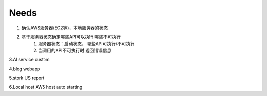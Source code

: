 ====================
Needs
====================
1. 确认AWS服务器(EC2等)，本地服务器的状态

2. 基于服务器状态确定哪些API可以执行 哪些不可执行
    1. 服务器状态：启动状态， 哪些API可执行/不可执行
    2. 当调用的API不可执行时 返回错误信息

3.AI service custom

4.blog webapp 

5.stork US report

6.Local host AWS host auto starting 

